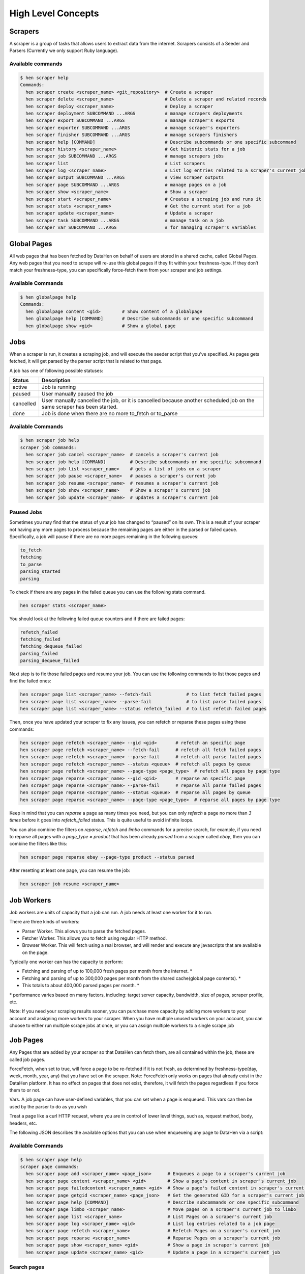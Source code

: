 *******************
High Level Concepts
*******************

.. image:: /_static/high-level-concepts.png

Scrapers
========

A scraper is a group of tasks that allows users to extract data from the internet.
Scrapers consists of a Seeder and Parsers (Currently we only support Ruby language).

Available commands
------------------

.. code-block:: bash

   $ hen scraper help
   Commands:
     hen scraper create <scraper_name> <git_repository>  # Create a scraper
     hen scraper delete <scraper_name>                   # Delete a scraper and related records
     hen scraper deploy <scraper_name>                   # Deploy a scraper
     hen scraper deployment SUBCOMMAND ...ARGS           # manage scrapers deployments
     hen scraper export SUBCOMMAND ...ARGS               # manage scraper's exports
     hen scraper exporter SUBCOMMAND ...ARGS             # manage scraper's exporters
     hen scraper finisher SUBCOMMAND ...ARGS             # manage scrapers finishers
     hen scraper help [COMMAND]                          # Describe subcommands or one specific subcommand
     hen scraper history <scraper_name>                  # Get historic stats for a job
     hen scraper job SUBCOMMAND ...ARGS                  # manage scrapers jobs
     hen scraper list                                    # List scrapers
     hen scraper log <scraper_name>                      # List log entries related to a scraper's current job
     hen scraper output SUBCOMMAND ...ARGS               # view scraper outputs
     hen scraper page SUBCOMMAND ...ARGS                 # manage pages on a job     
     hen scraper show <scraper_name>                     # Show a scraper
     hen scraper start <scraper_name>                    # Creates a scraping job and runs it
     hen scraper stats <scraper_name>                    # Get the current stat for a job
     hen scraper update <scraper_name>                   # Update a scraper
     hen scraper task SUBCOMMAND ...ARGS                 # manage task on a job
     hen scraper var SUBCOMMAND ...ARGS                  # for managing scraper's variables

Global Pages
============

All web pages that has been fetched by DataHen on behalf of users are stored in a shared cache, called Global Pages.
Any web pages that you need to scrape will re-use this global pages if they fit within your freshness-type.
If they don’t match your freshness-type, you can specifically force-fetch them from your scraper and job settings.

Available Commands
------------------

.. code-block:: bash

   $ hen globalpage help
   Commands:
     hen globalpage content <gid>        # Show content of a globalpage
     hen globalpage help [COMMAND]       # Describe subcommands or one specific subcommand
     hen globalpage show <gid>           # Show a global page

Jobs
====

When a scraper is run, it creates a scraping job, and will execute the seeder script that you’ve specified. As pages gets fetched, it will get parsed by the parser script that is related to that page.

A job has one of following possible statuses:

+-----------+-------------------------------------------------------------+
| Status    | Description                                                 |
+===========+=============================================================+
| active    | Job is running                                              |
+-----------+-------------------------------------------------------------+
| paused    | User manually paused the job                                |
+-----------+-------------------------------------------------------------+
| cancelled | User manually cancelled the job, or it is cancelled because |
|           | another scheduled job on the same scraper has been started. |
+-----------+-------------------------------------------------------------+
| done      | Job is done when there are no more to_fetch or to_parse     |
+-----------+-------------------------------------------------------------+

Available Commands
------------------

.. code-block:: bash

   $ hen scraper job help
   scraper job commands:
     hen scraper job cancel <scraper_name>  # cancels a scraper's current job
     hen scraper job help [COMMAND]         # Describe subcommands or one specific subcommand
     hen scraper job list <scraper_name>    # gets a list of jobs on a scraper
     hen scraper job pause <scraper_name>   # pauses a scraper's current job
     hen scraper job resume <scraper_name>  # resumes a scraper's current job
     hen scraper job show <scraper_name>    # Show a scraper's current job
     hen scraper job update <scraper_name>  # updates a scraper's current job

Paused Jobs
-----------

Sometimes you may find that the status of your job has changed to “paused” on its own.
This is a result of your scraper not having any more pages to process because the remaining
pages are either in the parsed or failed queue. Specifically, a job will pause if there are
no more pages remaining in the following queues:

.. code-block:: bash

   to_fetch
   fetching
   to_parse
   parsing_started
   parsing

To check if there are any pages in the failed queue you can use the following stats command.

.. code-block:: bash

   hen scraper stats <scraper_name>

You should look at the following failed queue counters and if there are failed pages:

.. code-block:: bash

   refetch_failed
   fetching_failed
   fetching_dequeue_failed
   parsing_failed
   parsing_dequeue_failed

Next step is to fix those failed pages and resume your job. You can use the following
commands to list those pages and find the failed ones:

.. code-block:: bash

   hen scraper page list <scraper_name> --fetch-fail             # to list fetch failed pages
   hen scraper page list <scraper_name> --parse-fail             # to list parse failed pages
   hen scraper page list <scraper_name> --status refetch_failed  # to list refetch failed pages

Then, once you have updated your scraper to fix any issues, you can refetch or reparse
these pages using these commands:

.. code-block:: bash

   hen scraper page refetch <scraper_name> --gid <gid>       # refetch an specific page
   hen scraper page refetch <scraper_name> --fetch-fail      # refetch all fetch failed pages
   hen scraper page refetch <scraper_name> --parse-fail      # refetch all parse failed pages
   hen scraper page refetch <scraper_name> --status <queue>  # refetch all pages by queue
   hen scraper page refetch <scraper_name> --page-type <page_type>  # refetch all pages by page type
   hen scraper page reparse <scraper_name> --gid <gid>       # reparse an specific page
   hen scraper page reparse <scraper_name> --parse-fail      # reparse all parse failed pages
   hen scraper page reparse <scraper_name> --status <queue>  # reparse all pages by queue
   hen scraper page reparse <scraper_name> --page-type <page_type>  # reparse all pages by page type

Keep in mind that you can `reparse` a page as many times you need, but you can only `refetch` a
page no more than *3 times* before it goes into `refetch_failed` status. This is quite useful to
avoid infinite loops.

You can also combine the filters on `reparse`, `refetch` and `limbo` commands for a precise search,
for example, if you need to reparse all pages with a `page_type = product` that has been already
`parsed` from a scraper called `ebay`, then you can combine the filters like this:

.. code-block:: bash

  hen scraper page reparse ebay --page-type product --status parsed

After resetting at least one page, you can resume the job:

.. code-block:: bash

   hen scraper job resume <scraper_name>

Job Workers
===========

Job workers are units of capacity that a job can run. A job needs at least one worker for it to run.

There are three kinds of workers:

* Parser Worker. This allows you to parse the fetched pages.
* Fetcher Worker. This allows you to fetch using regular HTTP method.
* Browser Worker. This will fetch using a real browser, and will render and execute any javascripts that are available on the page.

Typically one worker can has the capacity to perform:

* Fetching and parsing of up to 100,000 fresh pages per month from the internet. *
* Fetching and parsing of up to 300,000 pages per month from the shared cache(global page contents). *
* This totals to about 400,000 parsed pages per month. *

\* performance varies based on many factors, including: target server capacity, bandwidth, size of pages, scraper profile, etc.

Note: If you need your scraping results sooner, you can purchase more capacity by adding more workers to your account and assigning more workers to your scraper.
When you have multiple unused workers on your account, you can choose to either run multiple scrape jobs at once, or you can assign multiple workers to a single scrape job

Job Pages
=========

Any Pages that are added by your scraper so that DataHen can fetch them, are all contained within the job, these are called job pages.

ForceFetch, when set to true, will force a page to be re-fetched if it is not fresh, as determined by freshness-type(day, week, month, year, any) that you have set on the scraper.
Note: ForceFetch only works on pages that already exist in the DataHen platform. It has no effect on pages that does not exist, therefore, it will fetch the pages regardless if you force them to or not.

Vars. A job page can have user-defined variables, that you can set when a page is enqueued. This vars can then be used by the parser to do as you wish

Treat a page like a curl HTTP request, where you are in control of lower level things, such as, request method, body, headers, etc.

The following JSON describes the available options that you can use when enqueueing any page to DataHen via a script:

.. code-block:: ruby
   pages << {
    "fetch_type": "fullbrowser",
    "page_type": "my_homepage",
    "priority": 0,
    "method": "POST",
    "url": "https://www.datahen.com",
    "headers": {"Foo": "Bar"},
    "cookie": "foo=bar",
    "body": "param1=aaa&param2=bbb",
    "no_redirect": false,
    "no_url_encode": false,
    "http2": false,
    "ua_type": "desktop",
    "freshness": "2020-02-12T10:00:00Z"
    "driver": {
     "name": "my_code",
     "code": "await page.click('footer li > a'); await sleep(2000);",
     "goto_options": {
      "timeout": 30000,
      "waitUntil": "load"
     }
    },
    "display": {
     "width": 1920,
     "height": 1080
    },
    "screenshot": {
     "take_screenshot": true,
     "options": {
      "fullPage": true,
      "type": "jpeg",
      "quality": 75
     }
    },
    "vars": {
      "my_var_a": "abc",
      "my_var_b": 123
    }
   }

Available Commands
------------------

.. code-block:: bash

   $ hen scraper page help
   scraper page commands:
     hen scraper page add <scraper_name> <page_json>      # Enqueues a page to a scraper's current job
     hen scraper page content <scraper_name> <gid>        # Show a page's content in scraper's current job
     hen scraper page failedcontent <scraper_name> <gid>  # Show a page's failed content in scraper's current job
     hen scraper page getgid <scraper_name> <page_json>   # Get the generated GID for a scraper's current job
     hen scraper page help [COMMAND]                      # Describe subcommands or one specific subcommand
     hen scraper page limbo <scraper_name>                # Move pages on a scraper's current job to limbo
     hen scraper page list <scraper_name>                 # List Pages on a scraper's current job
     hen scraper page log <scraper_name> <gid>            # List log entries related to a job page
     hen scraper page refetch <scraper_name>              # Refetch Pages on a scraper's current job
     hen scraper page reparse <scraper_name>              # Reparse Pages on a scraper's current job
     hen scraper page show <scraper_name> <gid>           # Show a page in scraper's current job
     hen scraper page update <scraper_name> <gid>         # Update a page in a scraper's current job

Search pages
------------

You can search specific pages by executing this command `hen scraper page list <scraper_name>` you can be more specific and specify some kind of filters to narrow your search, remember that these filters must be a perfect match to your page so you can get the correct results, here is the list of options you can send and its use:


.. code-block:: bash

   $ hen scraper page list my_scraper -j 123 --page_type test --url http://test.com
   scraper page list options:
      option :job, :aliases => :j, type: :numeric, desc: 'Set a specific job ID'
      option :page_type, :aliases => :t, type: :string, desc: 'Filter by page_type'
      option :url, :aliases => :u, type: :string, desc: 'Filter by url'
      option :effective_url, :aliases => :U, type: :string, desc: 'Filter by effective_url'
      option :body, :aliases => :b, type: :string, desc: 'Filter by body'
      option :parent_gid, :aliases => :G, type: :string, desc: 'Filter by parent_gid'
      option :page, :aliases => :p, type: :numeric, desc: 'Get the next set of records by page.'
      option :per_page, :aliases => :P, type: :numeric, desc: 'Number of records per page. Max 500 per page.'
      option :fetch_fail, type: :boolean, desc: 'Returns only pages that fails fetching.'
      option :parse_fail, type: :boolean, desc: 'Returns only pages that fails parsing.'
      option :status, type: :string, desc: 'Returns only pages with specific status.'



Job Outputs
===========

Outputs are generated by parser scripts. Outputs are contained within a collection that you can specify. By default, if you don’t specify a collection, the output will be stored in the “default” collection. Job outputs are in JSON format.

Important: If you intend to integrate your application with DataHen via the API where you need to download the output data at high scale, it is more performant to download the Job Exports instead.

Available Commands
------------------

.. code-block:: bash

   $ hen scraper output help
   scraper output commands:
     hen scraper output collections <scraper_name>       # list job output collections that are inside a current job of a scraper.
     hen scraper output help [COMMAND]                   # Describe subcommands or one specific subcommand
     hen scraper output list <scraper_name>              # List output records in a collection that is in the current job
     hen scraper output show <scraper_name> <record_id>  # Show one output record in a collection that is in the current job of a scraper

Job Exports
===========

Exports are generated by Exporter scripts. This is the most efficient way to download a large amount of data from DataHen.

Available Commands
------------------

.. code-block:: bash

   $ hen scraper export help
   scraper export commands:
     hen scraper export download <export_id>  # Download the exported file
     hen scraper export help [COMMAND]        # Describe subcommands or one specific subcommand
     hen scraper export list                  # Gets a list of exports
     hen scraper export show <export_id>      # Show a scraper's export

Job Stats
=========

Knowing your job stats is important and being able to analyze your job stats over the time even more. Datahen understands this and keeps historic stats data on all your jobs for further analyze.

Available Commands
------------------

To check your job current stats you can use the following stats command.

.. code-block:: bash

   hen scraper stats <scraper_name>

To check your job historic stats you can use the following history command.

.. code-block:: bash

   $ hen scraper help history
   Usage:
     hen scraper history <scraper_name>

   Options:
     j, [--job=N]                         # Set a specific job ID
         [--min-timestamp=MIN-TIMESTAMP]  # Starting timestamp point in time to query historic stats (inclusive)
         [--max-timestamp=MAX-TIMESTAMP]  # Ending timestamp point in time to query historic stats (inclusive)
         [--limit=N]                      # Limit stats retrieved
         [--order=N]                      # Order stats by timestamp [DESC]

   Description:
     Get historic stats for a scraper's current job

Job Error Logs
==============

When an error occurs inside a job, it gets logged. And you can check to see the errors that occur on a job, or even on a particular page

Available Commands
------------------

.. code-block:: bash

   $ hen scraper help log
   Usage:
     hen scraper log <scraper_name>

   Options:
     j, [--job=N]            # Set a specific job ID
     H, [--head=HEAD]        # Show the oldest log entries. If not set, newest entries is shown
     p, [--parsing=PARSING]  # Show only log entries related to parsing errors
     s, [--seeding=SEEDING]  # Show only log entries related to seeding errors
     m, [--more=MORE]        # Show next set of log entries. Enter the `More token`

Description:
  Shows log related to a scraper's current job. Defaults to showing the most recent entries

.. code-block:: bash

   $ hen scraper page help log
   Usage:
     hen scraper page log <scraper_name> <gid>

   Options:
     j, [--job=N]                    # Set a specific job ID
     H, [--head=HEAD]                # Show the oldest log entries. If not set, newest entries is shown
     p, [--parsing], [--no-parsing]  # Show only log entries related to parsing
     m, [--more=MORE]                # Show next set of log entries. Enter the `More token`
     P, [--per-page=N]               # Number of records per page. Max 5000 per page.

Description:
  Shows log related to a page in the job. Defaults to showing the most recent entries

Parsers
=======

Parsers are scripts that you create within a scraper in order to extract data from a web page, or to enqueue other pages. The parser scripts are executed as soon as a page is downloaded.
You can create a script for a particular type of page, for example, if you were to scrape an e-commerce website, you can have an “index” page type, and a “detail” page type.
When you enqueue a page to DataHen, you need to specify the page_type so that the matching parsers for that page_type will be executed.

Reserved words or methods in parser scripts:
--------------------------------------------

.. code-block:: ruby

   page # => Hash. returns the page metadata
   page['vars'] # => Hash. returns the page's user-defined variables
   content # => String. returns the actual response body of the page
   pages # => []. the pages to be enqueued, which will be fetched later
   outputs # => []. the array of job output to be saved
   save_pages(pages) # Save an array of pages right away and remove all elements from the array. By default this is not necessary because the parser will save the "pages" variable. However, if we are saving large number of pages (thousands), it is better to use this method, to avoid storing everything in memory
   save_outputs(outputs) # Save an array of outputs right away and remove all elements from the array. By default this is not necessary because the parser will save the "outputs" variable. However, if we are saving large number of outputs (thousands), it is better to use this method, to avoid storing everything in memory

Available Commands
------------------

.. code-block:: bash

   $ hen parser help
   Commands:
     hen parser exec <scraper_name> <parser_file> <GID>...<GID>  # Executes a parser script on one or more Job Pages within a scraper's current job
     hen parser help [COMMAND]                                   # Describe subcommands or one specific subcommand
     hen parser try <scraper_name> <parser_file> <GID>           # Tries a parser on a Job Page

Seeder
======

Seeder script is a script that is executed at the start of any job, that allows you to enqueue URLs that needs to be fetched by DataHen.

To Add a seeder, you simply add the following to your config.yaml file:

.. code-block:: yaml

   seeder:
     file: ./seeder/seeder.rb
     disabled: false



Reserved words or methods in seeder scripts:
--------------------------------------------

.. code-block:: ruby

   pages # => []. The pages to be enqueued, and will be fetched later
   outputs # => []. the array of job output to be saved
   save_pages(pages) # Save an array of pages right away and remove all elements from the array. By default this is not necessary because the seeder will save the "pages" variable. However, if we are seeding large number of pages (thousands), it is better to use this method, to avoid storing everything in memory
   save_outputs(outputs) # Save an array of outputs right away and remove all elements from the array. By default this is not necessary because the seeder will save the "outputs" variable. However, if we are saving large number of outputs (thousands), it is better to use this method, to avoid storing everything in memory

Available Commands
------------------

.. code-block:: bash

   $ hen seeder help
   Commands:
     hen seeder exec <scraper_name> <seeder_file>  # Executes a seeder script onto a scraper's current job.
     hen seeder help [COMMAND]                     # Describe subcommands or one specific subcommand
     hen seeder try <scraper_name> <seeder_file>                  # Tries a seeder file


Finisher
========

Finisher script is a script that is executed at the end of any job. This allows you to perform actions
after your scraper job is done such as creating summaries and starting exporters.

To Add a finisher, you simply add the following to your config.yaml file:

.. code-block:: yaml

   finisher:
     file: ./finisher/finisher.rb
     disabled: false


Reserved words or methods in finisher scripts:
----------------------------------------------

.. code-block:: bash

   job_id # The id of the job that has just finished
   outputs # => []. the array of job output to be saved
   save_outputs(outputs) # Save an array of outputs right away and remove all elements from the array. By default this is not necessary because the seeder will save the "outputs" variable. However, if we are saving large number of outputs (thousands), it is better to use this method, to avoid storing everything in memory

Available Commands
------------------

.. code-block:: bash

   hen finisher help
   Commands:
     hen finisher exec <scraper_name> <finisher_file>  # Executes a finisher script onto a scraper's current job.
     hen finisher help [COMMAND]                       # Describe subcommands or one specific subcommand
     hen finisher try <scraper_name> <finisher_file>   # Tries a finisher file

   hen scraper finisher help
   scraper finisher commands:
     hen scraper finisher help [COMMAND]        # Describe subcommands or one specific subcommand
     hen scraper finisher reset <scraper_name>  # Reset finisher on a scraper's current job

Exporters
=========

Exporters are a set of configurations that allows you to export data from DataHen into various formats. We currently have several different exporters: JSON, CSV, and Content.
To add an exporter, you simply just add some lines of code under your `exporters` section of your config.yaml like the following example:

.. code-block:: yaml

   seeder:
   ...
   parsers:
   ...
   # the following lines define exporters...
   exporters:
    - exporter_name: products_json_short # Example JSON Exporter
      exporter_type: json
      collection: products
      write_mode: line
      no_tar: true #removes tar and gives just the ending file without subfolder
      limit: 100
      offset: 10
    - exporter_name: details_content_short # Example Content Exporter
      exporter_type: content
      export_filename: my_json_SID:<sid>_NAME:<name>_JID:<jid>_DATE:<d:yyyyMMdd hh:mm>
      no_subfolder: true
      export_extension: gz #desired extension for compressed file
      page_type: details
      limit: 100
      offset: 10

You can customize the export filename and this has special placeholders that are replaced with some values here is the list and examples:
   - <jid>  => job id
   - <sid>  => scraper ID
   - <name> => scraper name
   - <d:format> => date format like this examples yyyyMMdd hh:mm or yyyyMMdd hh:mm:ss or yyyyMMdd using the convention yyyy = year, MM = month, dd = day, hh = hour, mm = minute, ss = second
   
You can use export_extension to set up the compression extension name, for example instead of tgz you want gz file.
When no_subfolder is true then the compressed file will be on the root withouth having a subfolder on it like normally do.
When no_tar is true then compression is set directly on the file without using tar file on it, doing this will have the same behavior as no_subfolder but only will apply to JSON or CSV exports since this works with file directly and content exporter uses folders.
Once you have added the above configuration, you need to deploy the scraper first before you can start creating exports.
IMPORTANT: Exporter Names must be unique per scraper, because this is how you’re going to run the exporter with.

Available Exporter Commands
---------------------------

.. code-block:: bash

   $ hen scraper exporter help
   scraper exporter commands:
     hen scraper exporter list <scraper_name>
     hen scraper exporter show <scraper_name> <exporter_name>
     hen scraper exporter start <scraper_name> <exporter_name>

Available Export Commands
-------------------------

.. code-block:: bash

   $ hen scraper export help
   scraper export commands:
     hen scraper export download <export_id>
     hen scraper export list                  # Gets a list
     hen scraper export show <export_id>      # Show an export

Automatically Start Exporters
-----------------------------
You can automatically start any exporter as soon as the scrape job is done. To do this, simply add ``start_on_job_done: true`` to your exporter configuration. The following is an example config file that has the exporters ready to auto-start.

.. code-block:: yaml

   seeder:
   ...
   parsers:
   ...
   # the following lines define exporters...
   exporters:
    - exporter_name: products_json_short # Example JSON Exporter
      exporter_type: json
      collection: products
      write_mode: line
      no_tar: true #removes tar and gives just the ending file without subfolder
      limit: 100
      offset: 10
      start_on_job_done: true # This field will auto start this exporter
    - exporter_name: details_content_short # Example Content Exporter
      exporter_type: content
      page_type: details
      export_filename: my_json_SID:<sid>_NAME:<name>_JID:<jid>_DATE:<d:yyyyMMdd hh:mm> #customize file name
      no_subfolder: true #put on root without using subfolder
      export_extension: gz #desired extension for compressed file
      limit: 100
      offset: 10
      start_on_job_done: true # This field will auto start this exporter

JSON Exporter
-------------

Json exporter allows you to export a collection into json formatted file.
Typically, a JSON Exporter looks like this:

.. code-block:: yaml

   exporter_name: <your_exporter_name_here> # Must be unique
   exporter_type: json
   export_filename: my_json_SID:<sid>_NAME:<name>_JID:<jid>_DATE:<d:yyyyMMdd hh:mm> #customize file name
   no_subfolder: true #put on root without using subfolder
   export_extension: gz #desired extension for compressed file
   no_tar: true #removes tar and gives just the ending file without subfolder
   collection: <collection_here>
   write_mode: line # can be `line`,`pretty`, `pretty_array`, or `array`
   limit: 100 # limits to how many records to export
   offset: 10
   start_on_job_done: true
   excluded_fields: # list of fields to exclude from JSON records
   - foo
   - bar

JSON Write Modes
^^^^^^^^^^^^^^^^

The JSON exporter supports four different write modes, based on your needs: line, pretty, pretty_array, and array.

Write mode of `line` will export a file with the following content:

.. code-block:: json

   {"foo1": "bar1"}
   {"foo1": "bar1"}
   {"foo1": "bar1"}

Write mode of `pretty` will export a file with the following content:

.. code-block:: json

   {
     "foo1": "bar1"
   }
   {
     "foo1": "bar1"
   }
   {
     "foo1": "bar1"
   }

Write mode of `pretty_array` will export the following content:

.. code-block:: json

   [{
     "foo1": "bar1"
   },
   {
     "foo1": "bar1"
   },
   {
     "foo1": "bar1"
   }]

Write mode of `array` will export the following content:

.. code-block:: json

   [{"foo1": "bar1"},
   {"foo1": "bar1"},
   {"foo1": "bar1"}]

CSV Exporter
------------

CSV exporter allows you to export a collection into a CSV formatted file.
Typically, a CSV Exporter looks like this:

.. code-block:: yaml

   exporter_name: <your_exporter_name_here> # Must be unique
   exporter_type: csv
   export_filename: my_json_SID:<sid>_NAME:<name>_JID:<jid>_DATE:<d:yyyyMMdd hh:mm> #customize file name
   no_subfolder: true #put on root without using subfolder
   export_extension: gz #desired extension for compressed file
   no_tar: true #removes tar and gives just the ending file without subfolder
   collection: <collection_here>
   no_headers: false # Specifies if you want the headers row. Default: false
   limit: 100 # limits to how many records to export
   start_on_job_done: true
   fields:
    - header: "gid"
      path: "_gid"
    - header: "some_value"
      path: "some_value"
    - header: "some_nested_value"
      path: "path.to.your.value"

CSV Fields
^^^^^^^^^^

Pay careful attention to this fields configuration, as, this is where you need to specify the header and the path, so that the CSV exporter knows how to write the csv rows.
A CSV Field, contains two attributes, Header, and Path.

Header allows you to set the value of the csv header.

Path allows the CSV exporter to traverse your output record in order to find the correct value based on the dot “.” deliminator.
Take a look at the following output record:

.. code-block:: json

   {
     "foo1": "bar1",
     "foo2":  { "sub2" : "subvalue2" }
   }

In the above example, the path “foo1” produces the value: “bar1”
And the path “foo2.sub2” produces the value “subvalue2”

With this combination of Header and Path, the CSV exporter should cover a lot of your use cases when it comes to exporting CSVs.
However, if you feel that you have a rare scenario where you’re not able to traverse the output very well by using Path, you should code your parser scripts to output a simpler schema.

Content Exporter
----------------

Content exporter allows you to export the actual content of the page that has been fetched for you. You can export any contents including html, pdf, images, etc.
The difference between Content exporter and other exporters, is that, it exports from the list of Pages that you have on your scraper job.

When the exported has done exporting, you will get the actual content files, as well as a CSV file that contains a list of all the contents that has been exported. You can use that CSV file, to know what content files has been exported. This is especially useful, if you want to ingest and process these content files in another system.
You can add the export delimiter to export csv using ';' for example using it as the example below, this must be only one character because if not deploy can fail due to yaml not been correct, also to use pipe should be inside commas like this: "|"

Typically, a Content Exporter looks like this:

.. code-block:: yaml

   exporter_name: <your_exporter_name_here> # Must be unique
   exporter_type: content
   page_type: <page_type>
   export_filename: my_json_SID:<sid>_NAME:<name>_JID:<jid>_DATE:<d:yyyyMMdd hh:mm> #customize file name
   no_subfolder: true #put on root without using subfolder
   export_extension: gz #desired extension for compressed file
   filename_var: <filename_var> # variable to refer to, when naming the file
   ignore_extensions: false # filename will have no extension, if true
   include_failed_contents: false # self explanatory. Helpful for troubleshooting
   limit: 100 # limits to how many records to export
   start_on_job_done: true
   exporter_delimiter: ; # Exporter delimiter character, should be just one character

Exporting Failed Contents
^^^^^^^^^^^^^^^^^^^^^^^^^

You can specify to export failed contents as well, this will come handy for troubleshooting purposes. On your exporter’s config, set the following to true:

.. code-block:: yaml

   include_failed_contents: true

When you have specified this to be true, this exporter will save any failed contents in a separate directory.

Note: Keep in mind that failed contents are not saved as a file with their GID as their default filename. They are saved with their CID(Content ID) as the filename. The reason is to remove duplication, as most failed requests to websites display the same exact content repetitiously.

Customizing the File Names
^^^^^^^^^^^^^^^^^^^^^^^^^^

By default, the Content exporter export the content files, with a standard naming convention of:

.. code-block:: bash

   <gid>.<ext>

If you want to specify a name for the files, you need to set that in the page’s variable, and tell our exporter about what variable it should be.
For example, let’s say you have the following Page

.. code-block:: json

   {
     "gid": "www.ebay.com-4aa9b6bd1f2717409c22d58c4870471e",
     "url": "https://www.ebay.com/b/Apple-iPhone/9355/bn_319682",
   }

By default, this will export the page content and save it with the following filename:

.. code-block:: bash

   www.ebay.com-4aa9b6bd1f2717409c22d58c4870471e.html

Let’s say you want this file to be saved with this filename:

.. code-block:: bash

   9335.html

You would need to enqueue that page with a variable, like so:

.. code-block:: ruby

   pages << {
       url: "https://www.ebay.com/b/Apple-iPhone/9355/bn_319682",
       vars: {
           my_filename: "9335", # notice we added a "my_filename" var
       }
     }

And then we would need to set the exporter’s filename_var config like the following:

.. code-block:: yaml

   exporter_name: <your_exporter_name_here>
   exporter_type: content
   page_type: <page_type>
   filename_var: my_filename # Need to tell the exporter how to name the file

And that’s it.
This particular content will be then saved as a file with the following filename:

.. code-block:: bash

   9335.html


Job Task
=========

A task is an action or process that is running in the background. You can monitor them and also search for specific tasks, depending on certain options.

For example, when you execute an export, reparse, refetch or send job pages to limbo a new background task will be created. This task is the one that you can monitor.

Available Commands
------------------

.. code-block:: bash

   $ hen scraper task help
   scraper task commands:
     hen scraper task help [COMMAND]                      # Describe subcommands or one specific subcommand
     hen scraper task list <scraper_name>                 # List Pages on a scraper's current job
     hen scraper task show <scraper_name> <task_id>       # Show a page in scraper's current job

Here are the Commands to be added to improve your results:

Task list Options
------------------

.. code-block:: bash

   Usage:
     hen scraper task list <scraper_name>

   Options:
   j, [--job=N]                                   # Set a specific job ID
   p, [--page=N]                                  # Get the next set of records by page.
   P, [--per-page=N]                              # Number of records per page. Max 500 per page.
         [--status=one two three]                   # Returns only tasks with specific status.
         [--action=one two three]                   # Returns only tasks with specific action.
         [--include-system], [--no-include-system]  # If it is true, will returns all actions. If it is false only tasks with specific action ["refetch", "reparse", "terminate"].

   Description:
   List all tasks in a scraper's current job or given job ID.


job: To filter the information for an specific job ID.

.. code-block:: bash

   hen scraper task list <scraper_name> -j 5   # Example for Job ID number 5
   hen scraper task list <scraper_name> --job 5   # Example for Job ID number 5

To use the paginator, use the option page:

.. code-block:: bash

   hen scraper task list <scraper_name> --page 1   # Example for page number 1
   hen scraper task list <scraper_name> -p 1   # Example for page number 1

To specify hoy many records per pages you want to be display, use per_page option: 


.. code-block:: bash

   hen scraper task list <scraper_name> --per_page 8    # Example for 8 number of records per page
   hen scraper task list <scraper_name> -P 8    # Example for 8 number of records per page

status: This is the list of available statuses to use to filter.

.. code-block:: bash

   to_process
   processing
   failed
   done

You can mix them or just filter by one, you just need to write the options and leave a blank space between them to separate each other.

.. code-block:: bash

   hen scraper task list <scraper_name> --status done             # Example for status done
   hen scraper task list <scraper_name> --status to_process done  # Example for status to_process and done
   hen scraper task list <scraper_name> --status failed           # Example for status failed

action: This is the list of available action options to filter.

.. code-block:: bash

   refetch
   reparse
   terminate

You can mix them or just filter by one, you just need to write the options and leave a blank space between them to separate each other.

.. code-block:: bash

   hen scraper task list <scraper_name> --action reparse             # Example for action reparse
   hen scraper task list <scraper_name> --action refetch reparse  # Example for action refetch and reparse
   hen scraper task list <scraper_name> --action refetch reparse terminate           # Example for action refetch, reparse and terminate


"include-system": If you don't want any restriction for action, and you need to list all of them you can activate this option, just by including it in the query.

.. code-block:: bash

   hen scraper task list <scraper_name> --include_system           # Example for all the actions, and not for only refetch, reparse and terminate


And of course, you can mix them all

.. code-block:: bash
   hen scraper task list <scraper_name> -j 5
   hen scraper task list <scraper_name> -j 5 --page 1 --per_page 8
   hen scraper task list <scraper_name> -j 5 --action refetch reparse --status done
   hen scraper task list <scraper_name> -j 5 --status done --include_system
   hen scraper task list <scraper_name> -j 5 --include_system
   hen scraper task list <scraper_name> -j 5 --action refetch reparse --page 1 --per_page 8 --status done --include_system
   hen scraper task list <scraper_name> --action refetch reparse --status done
   hen scraper task list <scraper_name> --status done
   hen scraper task list <scraper_name> --include_system
   hen scraper task list <scraper_name> --page 1 --per_page 8 --status done to_process --include_system


Task show Options
-----------------

This will help when you already know the task ID number, so only this information will be displayed.

.. code-block:: bash

   Usage:
     hen scraper task show <scraper_name> <task_id>       # Show a task in scraper's current job

   Options:
   j, [--job=N]  # Set a specific job ID

   Description:
   Shows a task in a scraper's current job or given job ID.


job
^^^

.. code-block:: bash
   hen scraper task show <scraper_name> <task_id>        # Example for current job
   hen scraper task show <scraper_name> <task_id> -j 5   # Example for Job ID number 5


Schemas
=========

For output records that needs to follow a certain schema, we support the use of `json-schema.org <https://json-schema.org>`_ v4, v6, and v7 to validate your collection outputs.

To learn more on how to write your schema files, please visit `Understanding JSON Schema <https://json-schema.org/understanding-json-schema/>`_.

You can also easily generate a your JSON schema, from a regular JSON record by visiting: `jsonschema.net <https://jsonschema.net>`_. Doing so will make it much easier to get started with building your schema files.

To see an example of how a scraper uses a schema, visit the `following project <https://github.com/DataHenHQ/ebay-scraper/tree/schema_config>`_.

To specify any schema to collection(s), you need to do the following steps:

1. Create the json schema file
------------------------------

Ideally the convention to organize your schema files is to create a directory called ``./schemas`` in the root project directory, and then put all the related files inside.
In this example let's create a schema file that will validate contact information. In this case, you can create the file ``./schemas/contact.json`` with the following content:

.. code-block:: json

  {
    "type": "object",
    "properties": {
      "name":      { "type": "string" },
      "email":     { "type": "string" },
      "address":   { "type": "string" },
      "telephone": { "type": "string" }
    },
    "required": ["name", "email"]
  }

This file contains the actual json-schema that will be used to validate an output record.

2. Create the schema config file and list the schema file that will be used to validate the collection(s)
---------------------------------------------------------------------------------------------------------

Once you've created the schema file in step 1, you now need to create a schema config file. Let's create the file ``./schemas/config.yaml`` file with the following content:

.. code-block:: yaml

   schemas:
    - file: ./schemas/contacts.json
      collections: "contacts,contacts1,contacts2" # you can put multiple collections to be validated by the same schema file
      disabled: false


3. Update your config.yaml file to include the schema config file.
------------------------------------------------------------------

Once you've created the schema config file, you now need to refer to this schema config file from your project's main config YAML file. Now, add the following content to your ``./config.yaml``

.. code-block:: yaml

    schema_config:
      file: ./schemas/config.yaml
      disabled: false


Once this is done, and you've deployed your scraper, any time your script will try to save any output into your specified collections, they will be validated based on the schemas that you've specified.
